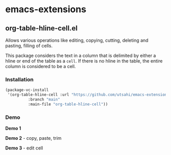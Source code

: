 * emacs-extensions

** org-table-hline-cell.el

Allows various operations like editing, copying, cutting, deleting and
pasting, filling of cells.

This package considers the text in a column that is delimited by
either a hline or end of the table as a ~cell~. If there is no hline
in the table, the entire column is considered to be a cell.

*** Installation

#+begin_src emacs-lisp
  (package-vc-install
   '(org-table-hline-cell :url "https://github.com/utsahi/emacs-extensions/"
  			:branch "main"
  			:main-file "org-table-hline-cell"))
#+end_src

*** Demo

*Demo 1*

[[file:org-table-hline-cell-demo/FillCell.gif]]

*Demo 2* - copy, paste, trim

[[file:org-table-hline-cell-demo/CopyPasteTrim.gif]]

*Demo 3* - edit cell

[[file:org-table-hline-cell-demo/EditField.gif]]
